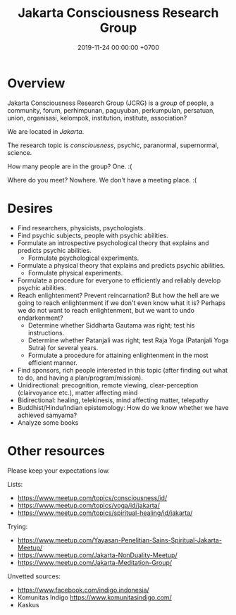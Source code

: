 #+TITLE: Jakarta Consciousness Research Group
#+DATE: 2019-11-24 00:00:00 +0700
* Overview
Jakarta Consciousness Research Group (JCRG) is a /group/ of people,
a community, forum, perhimpunan, paguyuban, perkumpulan, persatuan, union, organisasi, kelompok, institution, institute, association?

We are located in /Jakarta/.

The research topic is /consciousness/, psychic, paranormal, supernormal, science.

How many people are in the group?
One. :(

Where do you meet?
Nowhere. We don't have a meeting place. :(
* Desires
- Find researchers, physicists, psychologists.
- Find psychic subjects, people with psychic abilities.
- Formulate an introspective psychological theory that explains and predicts psychic abilities.
  - Formulate psychological experiments.
- Formulate a physical theory that explains and predicts psychic abilities.
  - Formulate physical experiments.
- Formulate a procedure for everyone to efficiently and reliably develop psychic abilities.
- Reach enlightenment? Prevent reincarnation?
  But how the hell are we going to reach enlightenment if we don't even know what it is?
  Perhaps we do not want to reach enlightenment, but we want to undo endarkenment?
  - Determine whether Siddharta Gautama was right; test his instructions.
  - Determine whether Patanjali was right; test Raja Yoga (Patanjali Yoga Sutra) for several years.
  - Formulate a procedure for attaining enlightenment in the most efficient manner.
- Find sponsors, rich people interested in this topic (after finding out what to do, and having a plan/program/mission).
- Unidirectional: precognition, remote viewing, clear-perception (clairvoyance etc.), matter affecting mind
- Bidirectional: healing, telekinesis, mind affecting matter, telepathy
- Buddhist/Hindu/Indian epistemology: How do we know whether we have achieved samyama?
- Analyze some books
* Other resources
Please keep your expectations low.

Lists:
- https://www.meetup.com/topics/consciousness/id/
- https://www.meetup.com/topics/yoga/id/jakarta/
- https://www.meetup.com/topics/spiritual-healing/id/jakarta/

Trying:
- https://www.meetup.com/Yayasan-Penelitian-Sains-Spiritual-Jakarta-Meetup/
- https://www.meetup.com/Jakarta-NonDuality-Meetup/
- https://www.meetup.com/Jakarta-Meditation-Group/

Unvetted sources:
- https://www.facebook.com/indigo.indonesia/
- Komunitas Indigo https://www.komunitasindigo.com/
- Kaskus
